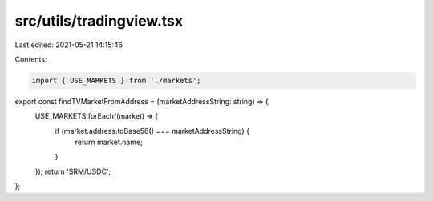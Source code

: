src/utils/tradingview.tsx
=========================

Last edited: 2021-05-21 14:15:46

Contents:

.. code-block:: tsx

    import { USE_MARKETS } from './markets';

export const findTVMarketFromAddress = (marketAddressString: string) => {
  USE_MARKETS.forEach((market) => {
    if (market.address.toBase58() === marketAddressString) {
      return market.name;
    }
  });
  return 'SRM/USDC';
};


